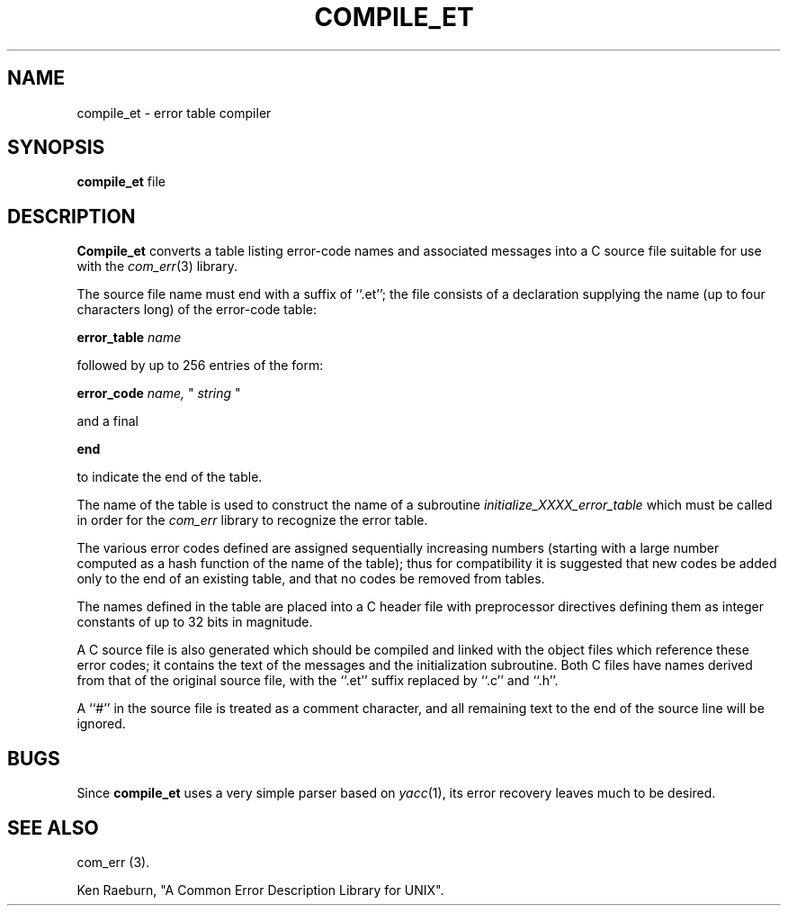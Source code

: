 .\" Copyright (c) 1988 Massachusetts Institute of Technology,
.\" Student Information Processing Board.  All rights reserved.
.\"
.\" $Header: /afs/cs.cmu.edu/project/atk-dist/auis-6.3/contrib/mit/com_err/RCS/compile_et.1,v 1.1 1992/02/12 18:19:42 wdc R6tape $
.\"
.TH COMPILE_ET 1 "22 Nov 1988" SIPB
.SH NAME
compile_et \- error table compiler
.SH SYNOPSIS
.B compile_et
file
.SH DESCRIPTION
.B Compile_et
converts a table listing error-code names and associated messages into
a C source file suitable for use with the
.IR com_err (3)
library.

The source file name must end with a suffix of ``.et''; the file
consists of a declaration supplying the name (up to four characters
long) of the error-code table:

.B error_table
.I name

followed by up to 256 entries of the form:

.B error_code
.I name,
"
.I string
"

and a final

.B end

to indicate the end of the table.

The name of the table is used to construct the name of a subroutine
.I initialize_XXXX_error_table
which must be called in order for the
.I com_err
library to recognize the error table.

The various error codes defined are assigned sequentially increasing
numbers (starting with a large number computed as a hash function of
the name of the table); thus for compatibility it is suggested that
new codes be added only to the end of an existing table, and that no
codes be removed from tables.

The names defined in the table are placed into a C header file with
preprocessor directives defining them as integer constants of up to
32 bits in magnitude.

A C source file is also generated which should be compiled and linked
with the object files which reference these error codes; it contains
the text of the messages and the initialization subroutine.  Both C
files have names derived from that of the original source file, with
the ``.et'' suffix replaced by ``.c'' and ``.h''.

A ``#'' in the source file is treated as a comment character, and all
remaining text to the end of the source line will be ignored.

.SH BUGS

Since
.B compile_et
uses a very simple parser based on
.IR yacc (1),
its error recovery leaves much to be desired.

.\" .IR for manual entries
.\" .PP for paragraph breaks

.SH "SEE ALSO"
com_err (3).

Ken Raeburn, "A Common Error Description Library for UNIX".
